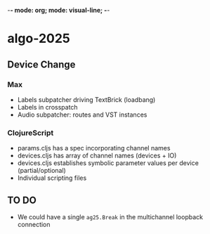 -*- mode: org; mode: visual-line; -*-
#+STARTUP: indent

* algo-2025
** Device Change
*** Max

- Labels subpatcher driving TextBrick (loadbang)
- Labels in crosspatch
- Audio subpatcher: routes and VST instances

*** ClojureScript

- params.cljs has a spec incorporating channel names
- devices.cljs has array of channel names (devices + IO)
- devices.cljs establishes symbolic parameter values per device (partial/optional)
- Individual scripting files

** TO DO

- We could have a single =ag25.Break= in the multichannel loopback connection
